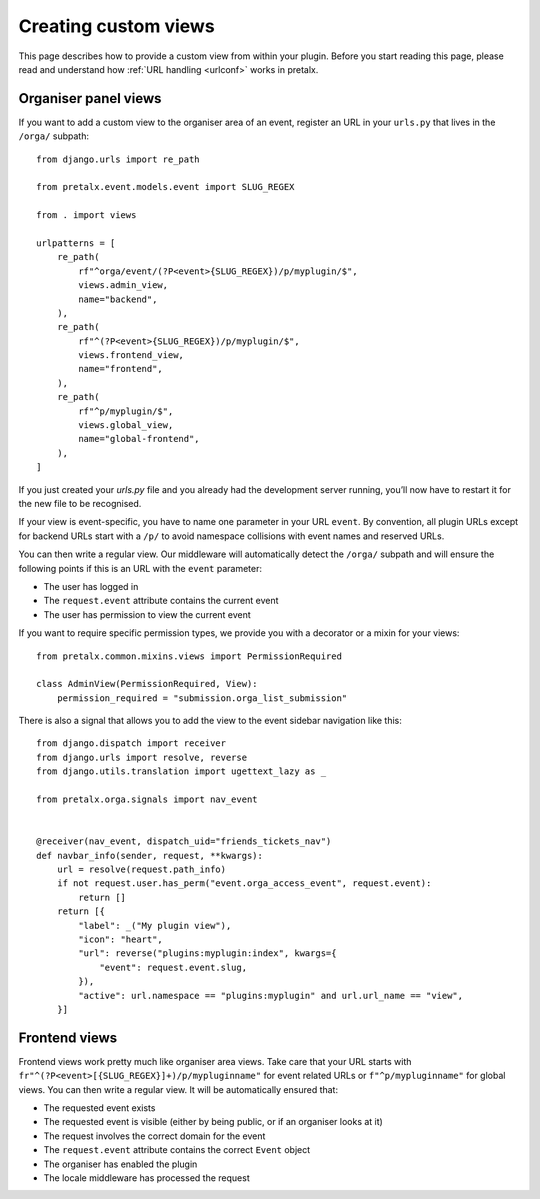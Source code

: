 .. SPDX-FileCopyrightText: 2018-present Tobias Kunze
.. SPDX-License-Identifier: CC-BY-SA-4.0

.. highlight:: python
   :linenothreshold: 5

.. _`customview`:

Creating custom views
=====================

This page describes how to provide a custom view from within your plugin. Before you start
reading this page, please read and understand how :ref:`URL handling <urlconf>` works in
pretalx.

.. _urlconf:

Organiser panel views
---------------------

If you want to add a custom view to the organiser area of an event, register an URL in your
``urls.py`` that lives in the ``/orga/`` subpath::

    from django.urls import re_path

    from pretalx.event.models.event import SLUG_REGEX

    from . import views

    urlpatterns = [
        re_path(
            rf"^orga/event/(?P<event>{SLUG_REGEX})/p/myplugin/$",
            views.admin_view,
            name="backend",
        ),
        re_path(
            rf"^(?P<event>{SLUG_REGEX})/p/myplugin/$",
            views.frontend_view,
            name="frontend",
        ),
        re_path(
            rf"^p/myplugin/$",
            views.global_view,
            name="global-frontend",
        ),
    ]

If you just created your `urls.py` file and you already had the development
server running, you’ll now have to restart it for the new file to be
recognised.

If your view is event-specific, you have to name one parameter in your URL
``event``. By convention, all plugin URLs except for backend URLs start with
a ``/p/`` to avoid namespace collisions with event names and reserved URLs.

You can then write a regular view. Our middleware will automatically detect the
``/orga/`` subpath and will ensure the following points if this is an URL with
the ``event`` parameter:

* The user has logged in
* The ``request.event`` attribute contains the current event
* The user has permission to view the current event

If you want to require specific permission types, we provide you with a decorator or a mixin for
your views::

    from pretalx.common.mixins.views import PermissionRequired

    class AdminView(PermissionRequired, View):
        permission_required = "submission.orga_list_submission"


There is also a signal that allows you to add the view to the event sidebar navigation like this::


    from django.dispatch import receiver
    from django.urls import resolve, reverse
    from django.utils.translation import ugettext_lazy as _

    from pretalx.orga.signals import nav_event


    @receiver(nav_event, dispatch_uid="friends_tickets_nav")
    def navbar_info(sender, request, **kwargs):
        url = resolve(request.path_info)
        if not request.user.has_perm("event.orga_access_event", request.event):
            return []
        return [{
            "label": _("My plugin view"),
            "icon": "heart",
            "url": reverse("plugins:myplugin:index", kwargs={
                "event": request.event.slug,
            }),
            "active": url.namespace == "plugins:myplugin" and url.url_name == "view",
        }]


Frontend views
--------------

Frontend views work pretty much like organiser area views. Take care that your
URL starts with ``fr"^(?P<event>[{SLUG_REGEX}]+)/p/mypluginname"`` for event
related URLs or ``f"^p/mypluginname"`` for global views. You can then write a
regular view. It will be automatically ensured that:

* The requested event exists
* The requested event is visible (either by being public, or if an organiser looks at it)
* The request involves the correct domain for the event
* The ``request.event`` attribute contains the correct ``Event`` object
* The organiser has enabled the plugin
* The locale middleware has processed the request


.. _Django REST Framework: http://www.django-rest-framework.org/
.. _ViewSets: http://www.django-rest-framework.org/api-guide/viewsets/
.. _Routers: http://www.django-rest-framework.org/api-guide/routers/
